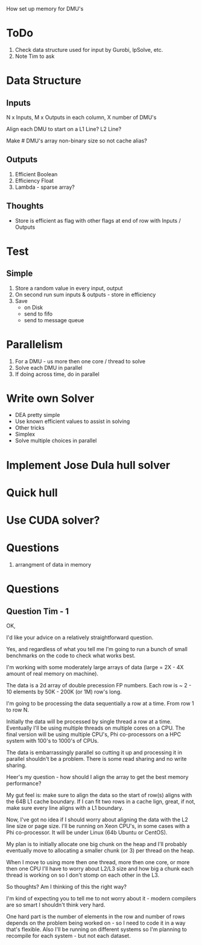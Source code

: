 
How set up memory for DMU's

* ToDo
  1. Check data structure used for input by Gurobi, lpSolve, etc.
  2. Note Tim to ask


* Data Structure

** Inputs

   N x Inputs, M x Outputs in each column, X number of DMU's

   Align each DMU to start on a L1 Line? L2 Line?

   Make # DMU's array non-binary size so not cache alias?


** Outputs

   1. Efficient Boolean
   2. Efficiency Float
   3. Lambda - sparse array?


** Thoughts

   * Store is efficient as flag with other flags at end of row with Inputs / Outputs


* Test

** Simple

   1. Store a random value in every input, output
   2. On second run sum inputs & outputs - store in efficiency
   3. Save
      * on Disk
      * send to fifo
      * send to message queue


* Parallelism
  1. For a DMU - us more then one core / thread to solve
  2. Solve each DMU in parallel
  3. If doing across time, do in parallel

* Write own Solver
  * DEA pretty simple
  * Use known efficient values to assist in solving
  * Other tricks
  * Simplex
  * Solve multiple choices in parallel
  
* Implement Jose Dula hull solver

* Quick hull

* Use CUDA solver?

* Questions
  1. arrangment of data in memory

* Questions

** Question Tim - 1
   OK,

   I'd like your advice on a relatively straightforward question.

   Yes, and regardless of what you tell me I'm going to run a bunch of small benchmarks on the code to check what
   works best.

   I'm working with some moderately large arrays of data (large = 2X - 4X amount of real memory on machine).

   The data is a 2d array of double precession FP numbers. Each row is ~ 2 - 10 elements by 50K - 200K (or 1M)
   row's long.

   I'm going to be processing the data sequentially a row at a time. From row 1 to row N.

   Initially the data will be processed by single thread a row at a time. Eventually I'll be using multiple
   threads on multiple cores on a CPU. The final version will be using multiple CPU's, Phi co-processors on a
   HPC system with 100's to 1000's of CPUs.

   The data is embarrassingly parallel so cutting it up and processing it in parallel shouldn't be a
   problem. There is some read sharing and no write sharing.

   Heer's my question - how should I align the array to get the best memory performance?

   My gut feel is: make sure to align the data so the start of row(s) aligns with the 64B L1 cache
   boundary. If I can fit two rows in a cache lign, great, if not, make sure every line aligns with a L1
   boundary.

   Now, I've got no idea if I should worry about aligning the data with the L2 line size or page size. I'll be
   running on Xeon CPU's, in some cases with a Phi co-processor. It will be under Linux (64b Ubuntu or
   CentOS).

   My plan is to initially allocate one big chunk on the heap and I'll probably eventually move to allocating
   a smaller chunk (or 3) per thread on the heap.

   When I move to using more then one thread, more then one core, or more then one CPU I'll have to worry
   about L2/L3 size and how big a chunk each thread is working on so I don't stomp on each other in the L3.

   So thoughts? Am I thinking of this the right way?

   I'm kind of expecting you to tell me to not worry about it - modern compilers are so smart I shouldn't
   think very hard.

   One hard part is the number of elements in the row and number of rows depends on the problem being worked
   on - so I need to code it in a way that's flexible. Also I'll be running on different systems so I'm
   planning to recompile for each system - but not each dataset.

